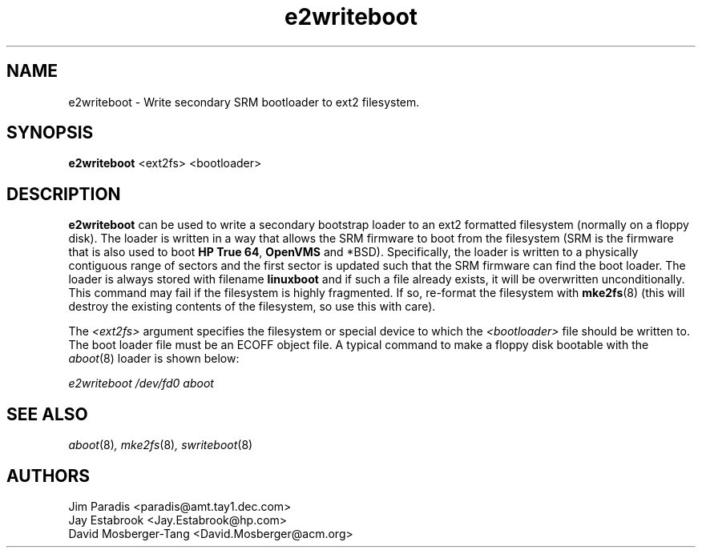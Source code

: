 .\" e2writeboot - Write secondary SRM bootloader to ext2 filesystem.
.TH e2writeboot 8 "17 January 1995" "David Mosberger-Tang" ""
.SH NAME
e2writeboot \- Write secondary SRM bootloader to ext2 filesystem.
.SH SYNOPSIS
\fBe2writeboot\fP <ext2fs> <bootloader>
.SH DESCRIPTION

\fBe2writeboot\fP can be used to write a secondary bootstrap loader to
an ext2 formatted filesystem (normally on a floppy disk).  The loader
is written in a way that allows the SRM firmware to boot from the
filesystem (SRM is the firmware that is also used to boot
\fBHP True 64\fP, \fBOpenVMS\fP and *BSD).  Specifically, the
loader is written to a physically
contiguous range of sectors and the first sector is updated such that
the SRM firmware can find the boot loader.  The loader is always
stored with filename \fBlinuxboot\fP and if such a file already
exists, it will be overwritten unconditionally.  This command may
fail if the filesystem is highly fragmented.  If so, re-format the
filesystem with \fBmke2fs\fP(8) (this will destroy the existing contents
of the filesystem, so use this with care).

.P
The \fI<ext2fs>\fP argument specifies the filesystem or special device
to which the \fI<bootloader>\fP file should be written to.  The boot
loader file must be an ECOFF object file.  A typical command to make a
floppy disk bootable with the \fIaboot\fP(8) loader is shown below:

.I "e2writeboot /dev/fd0 aboot"

.nf
.SH SEE ALSO
.IR aboot (8) ,
.IR mke2fs (8) ,
.IR swriteboot (8)
.nf
.SH AUTHORS
.nf
Jim Paradis <paradis@amt.tay1.dec.com>
Jay Estabrook <Jay.Estabrook@hp.com>
David Mosberger-Tang <David.Mosberger@acm.org>
.fi
